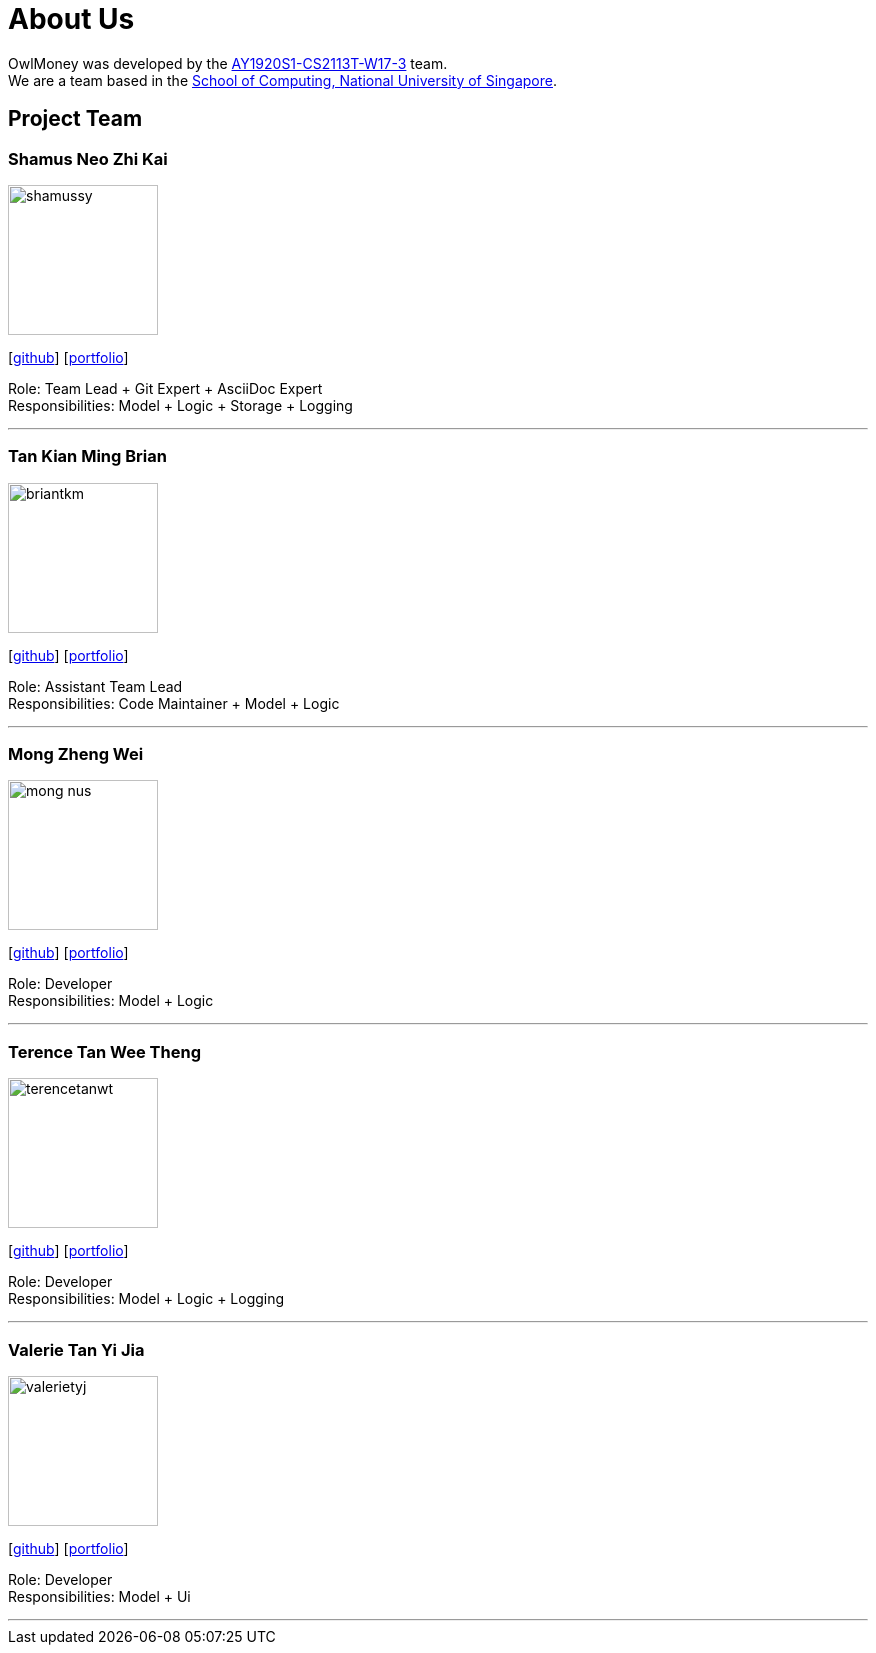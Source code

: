 = About Us
:site-section: AboutUs
:relfileprefix: team/
:imagesDir: images
:stylesDir: stylesheets

OwlMoney was developed by the https://github.com/AY1920S1-CS2113T-W17-3[AY1920S1-CS2113T-W17-3] team. +
We are a team based in the http://www.comp.nus.edu.sg[School of Computing, National University of Singapore].

== Project Team

=== Shamus Neo Zhi Kai
image::shamussy.png[width="150", align="left"]
{empty}[https://github.com/shamussy[github]] [<<shamussy#, portfolio>>]

Role: Team Lead + Git Expert + AsciiDoc Expert +
Responsibilities: Model + Logic + Storage + Logging

'''

=== Tan Kian Ming Brian
image::briantkm.png[width="150", align="left"]
{empty}[https://github.com/BrianTKM[github]] [<<briantkm#, portfolio>>]

Role: Assistant Team Lead +
Responsibilities: Code Maintainer + Model + Logic

'''

=== Mong Zheng Wei
image::mong-nus.png[width="150", align="left"]
{empty}[https://github.com/mong-nus[github]] [<<mong-nus#, portfolio>>]

Role: Developer +
Responsibilities: Model + Logic

'''

=== Terence Tan Wee Theng
image::terencetanwt.png[width="150", align="left"]
{empty}[https://github.com/TerenceTanWT[github]] [<<terencetanwt#, portfolio>>]

Role: Developer +
Responsibilities: Model + Logic + Logging

'''

=== Valerie Tan Yi Jia
image::valerietyj.png[width="150", align="left"]
{empty}[https://github.com/valerietyj[github]] [<<valerietyj#, portfolio>>]

Role: Developer +
Responsibilities: Model + Ui

'''
